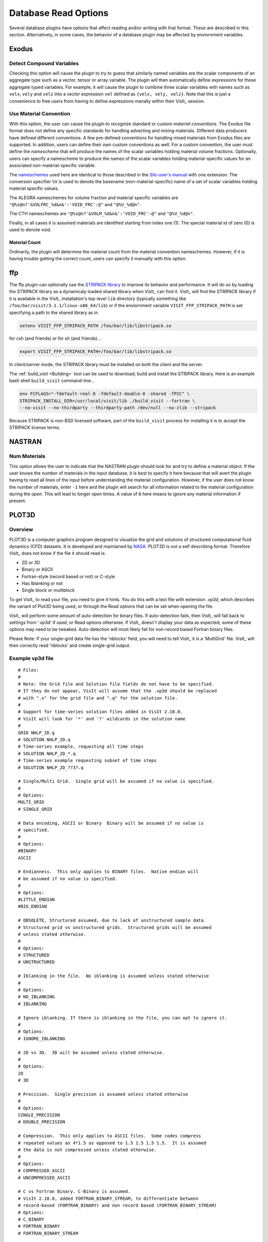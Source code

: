 .. _Read_Write_Options:

Database Read Options
---------------------
Several database plugins have options that affect reading and/or writing with that
format. These are described in this section. Alternatively, in some cases, the
behavior of a database plugin may be affected by enviornment variables.

Exodus
~~~~~~

Detect Compound Variables
"""""""""""""""""""""""""

Checking this option will cause the plugin to try to guess that similarly named
variables are the scalar components of an aggregate type such as a vector,
tensor or array variable. The plugin will then automatically define expressions
for these aggregate typed variables. For example, it will cause the plugin to
combine three scalar variables with names such as ``velx``, ``vely`` and ``velz``
into a *vector* expression ``vel`` defined as ``{velx, vely, velz}``. Note that
this is just a convenience to free users from having to define expressions
manally within their VisIt_ session.

Use Material Convention
"""""""""""""""""""""""

With this option, the user can cause the plugin to recognize standard or custom
*material conventions*. The Exodus file format does not define any specific
standards for handling advecting and *mixing* materials. Different data
producers have defined different conventions. A few pre-defined conventions for
handling mixed materials from Exodus files are supported. In addition, users can
define their own custom conventions as well. For a custom convention, the user
must define the *namescheme* that will produce the names of the scalar variables
holding material volume fractions. Optionally, users can specify a namescheme to
produce the names of the scalar variables holding material-specific values for an
associated non-material-specific variable.

The
`nameschemes <https://wci.llnl.gov/content/assets/docs/simulation/computer-codes/silo/LLNL-SM-654357.pdf?#page=226>`_
used here are identical to those described in the
`Silo user's manual <https://wci.llnl.gov/content/assets/docs/simulation/computer-codes/silo/LLNL-SM-654357.pdf>`_
with one extension. The conversion specifier ``%V`` is used to denote the basename
(non-material-specific) name of a set of scalar variables holding material
specific values.

The ALEGRA nameschemes for volume fraction and material specific variables are
``"@%s@n?'&VOLFRC_%d&n&':'VOID_FRC':@"`` and ``"@%V_%d@n"``.

The CTH nameschemes are ``"@%s@n?'&VOLM_%d&n&':'VOID_FRC':@"`` and ``"@%V_%d@n"``.

Finally, in all cases it is assumed materials are identified starting from index
one (1).  The special material id of zero (0) is used to denote void.

Material Count
++++++++++++++

Ordinarily, the plugin will determine the material count from the material
convention nameschemes. However, if it is having trouble getting the correct
count, users can specify it manually with this option. 

ffp
~~~
The ffp plugin can optionally use the
`STRIPACK library <https://people.sc.fsu.edu/~jburkardt/f_src/stripack/stripack.html>`_
to improve its behavior and performance. It will do so by loading the STRIPACK library as
a dynamicaly loaded shared library *when* VisIt_ can find it. VisIt_ will find the
STRIPACK library if it is available in the VisIt_ installation's top-level ``lib``
directory (typically something like ``/foo/bar/visit/3.1.1/linux-x86_64/lib``) or
if the enviornment variable ``VISIT_FFP_STRIPACK_PATH`` is set specifying a path to the
shared library as in

.. code-block:: shell

    setenv VISIT_FFP_STRIPACK_PATH /foo/bar/lib/libstripack.so

for csh (and friends) or for sh (and friends)...


.. code-block:: shell

    export VISIT_FFP_STRIPACK_PATH=/foo/bar/lib/libstripack.so

In client/server mode, the STRIPACK library must be installed on both the client
and the server.

The :ref:`build_visit <Building>` tool can be used to download, build and install the
STRIPACK library. Here is an example bash shell ``build_visit`` command-line...

.. code-block:: shell

    env FCFLAGS="-fdefault-real-8 -fdefault-double-8 -shared -fPIC" \
    STRIPACK_INSTALL_DIR=/usr/local/visit/lib ./build_visit --fortran \
    --no-visit --no-thirdparty --thirdparty-path /dev/null --no-zlib --stripack

Because STRIPACK is non-BSD licensed software, part of the ``build_visit``
process for installing it is to accept the STRIPACK license terms.

NASTRAN
~~~~~~~

Num Materials
"""""""""""""
This option allows the user to indicate that the NASTRAN plugin
should look for and try to define a material object. If the user knows the
*number* of materials in the input database, it is best to specify it here
because that will avert the plugin having to read all lines of the input before
understanding the material configuration. However, if the user does not know
the number of materials, enter ``-1`` here and the plugin will search for
all information related to the material configuration during the *open*. This will
lead to longer open times. A value of ``0`` here means to ignore any material
information if present.

PLOT3D
~~~~~~

Overview
""""""""

PLOT3D is a computer graphics program designed to visualize the grid and
solutions of structured computational fluid dynamics (CFD) datasets. It is
developed and maintained by `NASA <https://software.nasa.gov/software/ARC-14400-1>`_.
PLOT3D is not a self describing format. Therefore VisIt_ does not know if the
file it should read is:

- 2D or 3D
- Binary or ASCII
- Fortran-style (record based or not) or C-style
- Has Iblanking or not
- Single block or multiblock

To get VisIt_ to read your file, you need to give it hints. You do this with a
text file with extension `.vp3d`, which describes the variant of Plot3D being
used, or through the Read options that can be set when opening the file.

VisIt_ will perform some amount of auto-detection for binary files. If
auto-detection fails, then VisIt_ will fall back to settings from '.vp3d' if
used, or Read options otherwise. If VisIt_ doesn't display your data as expected,
some of these options may need to be tweaked. Auto-detection will most likely
fail for non-record based Fortran binary files.

Please Note: If your single-grid data file has the 'nblocks' field, you will
need to tell VisIt_ it is a 'MultiGrid' file. VisIt_ will then correctly read
'nblocks' and create single-grid output.

Example vp3d file
"""""""""""""""""

::

  # Files:
  #
  # Note: the Grid file and Solution file fields do not have to be specified.
  # If they do not appear, VisIt will assume that the .vp3d should be replaced
  # with ".x" for the grid file and ".q" for the solution file.
  #
  # Support for time-series solution files added in VisIt 2.10.0.
  # VisIt will look for '*' and '?' wildcards in the solution name
  # 
  GRID NHLP_2D.g
  # SOLUTION NHLP_2D.q
  # Time-series example, requesting all time steps
  # SOLUTION NHLP_2D_*.q
  # Time-series example requesting subset of time steps
  # SOLUTION NHLP_2D_??3?.q
  
  # Single/Multi Grid.  Single grid will be assumed if no value is specified.
  #
  # Options:
  MULTI_GRID
  # SINGLE_GRID
  
  # Data encoding, ASCII or Binary  Binary will be assumed if no value is
  # specified.
  #
  # Options:
  #BINARY
  ASCII
  
  # Endianness.  This only applies to BINARY files.  Native endian will
  # be assumed if no value is specified.
  #
  # Options:
  #LITTLE_ENDIAN
  #BIG_ENDIAN
  
  # OBSOLETE, Structured assumed, due to lack of unstructured sample data
  # Structured grid vs unstructured grids.  Structured grids will be assumed
  # unless stated otherwise.
  #
  # Options:
  # STRUCTURED
  # UNSTRUCTURED
  
  # Iblanking in the file.  No iblanking is assumed unless stated otherwise
  #
  # Options:
  # NO_IBLANKING
  # IBLANKING
  
  # Ignore iblanking. If there is iblanking in the file, you can opt to ignore it.
  #
  # Options:
  # IGNORE_IBLANKING
  
  # 2D vs 3D.  3D will be assumed unless stated otherwise.
  #
  # Options:
  2D
  # 3D
  
  # Precision.  Single precision is assumed unless stated otherwise
  #
  # Options:
  SINGLE_PRECISION
  # DOUBLE_PRECISION
  
  # Compression.  This only applies to ASCII files.  Some codes compress
  # repeated values as 4*1.5 as opposed to 1.5 1.5 1.5 1.5.  It is assumed
  # the data is not compressed unless stated otherwise.
  #
  # Options:
  # COMPRESSED_ASCII
  # UNCOMPRESSED_ASCII
  
  # C vs Fortran Binary. C-Binary is assumed.
  # VisIt 2.10.0, added FORTRAN_BINARY_STREAM, to differentiate between
  # record-based (FORTRAN_BINARY) and non record based (FORTRAN_BINARY_STREAM)
  # Options:
  # C_BINARY
  # FORTRAN_BINARY
  # FORTRAN_BINARY_STREAM
  
  # Time. Tells VisIt whether or not the 'Time' field in the solution file is accurate.
  # If set to '1', VisIt will use this as the 'time' value displayed in plots for time-series data. (Default)
  # If set to '0', and this is time-series data, VisIt will attempt to parse the 'time' from the solution file name.
  SOLUTION_TIME_ACCURATE 1
  
  # R, Gamma values (used for computing functions like Temperature, Pressure, Enthalpy, Entropy)
  # Defaults are shown.
  # R 1.0
  # GAMMA 1.4

Read Options via GUI
""""""""""""""""""""
.. image:: images/PLOT3D_read_options.png
  :width: 400

Read Options via CLI
""""""""""""""""""""

::

  # MDServer must be started in order grab the default Open options for the reader
  OpenMDServer("localhost")
  # Grab the default options
  opts = GetDefaultFileOpenOptions("PLOT3D")
  # and change a couple of things 
  # specify sub-selection of time slices.
  opts["Solution (Q) File Name"]  = r"Jespersen.1/???3?"
  opts["Solution Time field accurate"] = 0
  SetDefaultFileOpenOptions("PLOT3D", opts)
  OpenDatabase(data_path("./TaperedCylinder/grid.p3d"), 0, "PLOT3D_1.0")

Or, you can create your own subset of the options:

::

  opts = {'Multi Grid':1, "Solution (Q) File Name":"wbtr.bin"}
  SetDefaultFileOpenOptions("PLOT3D", opts)
  OpenDatabase(data_path("./WingBodyTail/wbtg.bin"), 0, "PLOT3D_1.0")

Here are the defaults:

::

  >>> opt = GetDefaultFileOpenOptions("PLOT3D")
  >>> print opt
  {'File Format': 1, 'Double Precision': 0, 'Gamma (used for function calculation)': 1.4, 'IBlanking': 0, 
  'R (used for function calculations)': 1.0, 'Solution () File Name': , 'Big Endian': 1, 
  'Solution Time field accurate': 1, 'Multi Grid': 0, '3D': 1}
  
  'File Format' options: 0 -> ASCII, 1 -> C Binary, 2 -> Fortran Binary, 3-> Fortran Binary stream

Silo
~~~~

Ignore Extents
""""""""""""""

The Silo database plugin has the ability to load spatial and data extents for
Silo multi-block (e.g. multiple domain) objects. This feature is an optional
*acceleration* feature that enables VisIt to cull domains based on knowledge
of downstream operations. For example, it can avoid reading domains known not
to intersect a slice plane. However, if the data producer creates buggy extents
data, this can lead to problems during visualization. So, the Silo plugin has
read options to disable spatial and data extents. The options for each are
``Always``, ``Auto``, ``Never`` and ``Undef``\ (ined) where ``Always`` and
``Never`` mean to always *ignore* or never *ignore* the extents data and
``Auto`` means to ignore extents data for files written by data producers known
to have issues with extents data in the past. The ``Undef`` setting is to deal
with cases where users may have :ref:`saved settings <How to Save Settings>` with
very old versions of these options.

Force Single
""""""""""""
The ``Force Single`` check box enables the Silo library's
`DBForceSingle() <https://wci.llnl.gov/codes/silo/media/pdf/LLNL-SM-453191.pdf?#page=41>`_
method. This can potentially be useful when reading double precision data and
running out of memory.

Search for ANNOTATION_INT (and friends)
"""""""""""""""""""""""""""""""""""""""
The ``ANNOTATION_INT`` (and friends) objects are generic containers sometimes
used to store mesh-specific data using Silo's
`compound array <https://wci.llnl.gov/codes/silo/media/pdf/LLNL-SM-453191.pdf?#page=260>`_.
However, because there is no multi-block analog for Silo compound arrays, in
order to handle them VisIt_ needs to be forced to go searching for their
existance in all the files comprising a multi-block database. Thus, enabling
this option can result in much slower database *open* times.

ZipWrapper
~~~~~~~~~~

TMPDIR
""""""
Specifies the directory to be used for temporary, decompressed files.
Defaults to ``$TMPDIR`` which will then resolve to the ``$TMPDIR``
environment variable which if either not defined or not a writable
directory will then default to either ``/usr/tmp`` or ``/var/tmp``
and finally ``$HOME`` environment variable.

Don't atexit()
""""""""""""""
Ordinarily, when VisIt_ exits, it will remove any decompressed files it
left around from invocations of ZipWrapper's decompression logic. This
disables removal of decompressed files upon exit from VisIt_.

Max. # decompressed files
"""""""""""""""""""""""""
Specifies the maximum number of decompressed files that can be in existance
at any one time. Default is 50. In parallel, this is a total summed over
all processors unless a negative number is specified in which case it is the
total per processor (useful for processor local tmp directories).

Unique moniker for dirs made in $TMPDIR
"""""""""""""""""""""""""""""""""""""""
An arbitrary string designed to be highly *unique* among all possible
processes that can write to ``TMPDIR``. Defaults to ``$USER`` which
will then resolve to the ``$USER`` enviornment variable.

Decompression command
"""""""""""""""""""""
Specifies the decompression command to use to decompress files. Default is
to use file extension to determine command according to table below

==============   =====================
File Extension   Decompression Command
==============   =====================
.gz              gunzip -f
.bz              bunzip -f
.bz2             bunzip2 -f
.zip             unzip -o
==============   =====================
